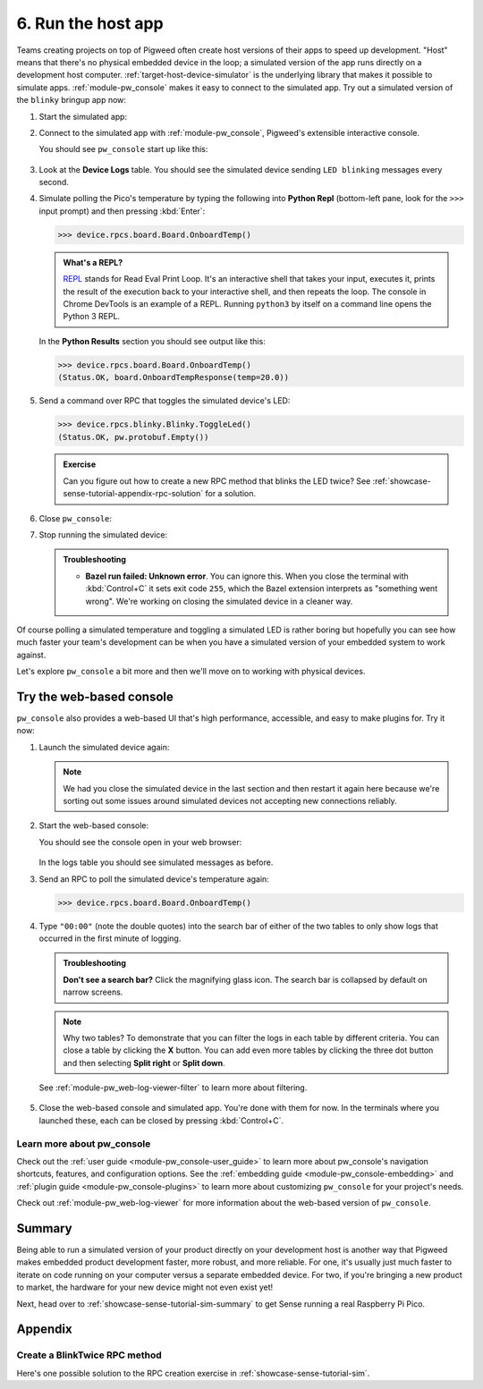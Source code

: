.. _showcase-sense-tutorial-sim:

===================
6. Run the host app
===================
Teams creating projects on top of Pigweed often create host versions of
their apps to speed up development. "Host" means that there's no physical
embedded device in the loop; a simulated version of the app runs directly
on a development host computer. :ref:`target-host-device-simulator` is the
underlying library that makes it possible to simulate apps.
:ref:`module-pw_console` makes it easy to connect to the simulated app. Try
out a simulated version of the ``blinky`` bringup app now:

.. _REPL: https://en.wikipedia.org/wiki/Read%E2%80%93eval%E2%80%93print_loop

#. Start the simulated app:

   .. tab-set::

      .. tab-item:: VS Code
         :sync: vsc

         #. In **Bazel Build Targets** expand **//apps/blinky**, then
            right-click **:simulator_blinky (host_device_simulator_binary)**,
            then select **Run target**.

            .. admonition:: Extra macOS setup

               If you see **Do you want the application "bazel" to accept incoming
               network connections?** click **Allow**. The simulated device needs
               to connect to local ports.

               .. figure:: https://storage.googleapis.com/pigweed-media/sense/accept_incoming_network_connections.png

            .. figure:: https://storage.googleapis.com/pigweed-media/sense/20240802/run_target.png

            You should see output like this:

            .. code-block:: console

               # ...
               INFO: Running command line: bazel-bin/apps/blinky/simulator_blinky
               Awaiting connection on port 33000

            (Your exact port may be different; that's OK.)

         #. Keep this process running. This process is your simulated device.
            It's listening on a local port for connections. In the next step
            you connect to the simulated device over the local port.

      .. tab-item:: CLI
         :sync: cli

         #. Run the following command. You should see
            ``Awaiting connection on port XXXXX``.

            .. code-block:: console

               $ bazelisk run //apps/blinky:simulator_blinky
               INFO: Analyzed target //apps/blinky:simulator_blinky (0 packages loaded, 0 targets configured).
               INFO: Found 1 target...
               Target //apps/blinky:simulator_blinky up-to-date:
                 bazel-bin/apps/blinky/simulator_blinky
               INFO: Elapsed time: 0.140s, Critical Path: 0.00s
               INFO: 1 process: 1 internal.
               INFO: Build completed successfully, 1 total action
               INFO: Running command line: bazel-bin/apps/blinky/simulator_blinky
               =====================================
               === Pigweed Sense: Host Simulator ===
               =====================================
               Simulator is now running. To connect with a console,
               either run one in a new terminal:

                  $ bazelisk run //<app>:simulator_console

               where <app> is e.g. blinky, factory, or production, or launch
               one from VSCode under the 'Bazel Build Targets' explorer tab.

               Press Ctrl-C to exit
               Awaiting connection on port 33000

            The simulated device is now running on your development host.

         #. Keep this process running. This process is your simulated device.
            It's listening on a local port for connections. In the next step
            you connect to the simulated device over the local port.

#. Connect to the simulated app with :ref:`module-pw_console`, Pigweed's
   extensible interactive console.

   .. tab-set::

      .. tab-item:: VS Code
         :sync: vsc

         In **Bazel Build Targets** right-click the
         **:simulator_console (native_binary)** (also under **//apps/blinky**)
         and then select **Run target**.

      .. tab-item:: CLI
         :sync: cli

         Open another terminal window or tab and run the following command.

         .. code-block:: console

            $ bazelisk run //apps/blinky:simulator_console

   You should see ``pw_console`` start up like this:

   .. figure:: https://storage.googleapis.com/pigweed-media/sense/20240802/simulator_console.png

#. Look at the **Device Logs** table. You should see the simulated device
   sending ``LED blinking`` messages every second.

#. Simulate polling the Pico's temperature by typing the following into
   **Python Repl** (bottom-left pane, look for the ``>>>`` input prompt)
   and then pressing :kbd:`Enter`:

   .. code-block:: pycon

      >>> device.rpcs.board.Board.OnboardTemp()

   .. admonition:: What's a REPL?

      `REPL`_ stands for Read Eval Print Loop. It's an interactive
      shell that takes your input, executes it, prints the result
      of the execution back to your interactive shell, and then
      repeats the loop. The console in Chrome DevTools is an example
      of a REPL. Running ``python3`` by itself on a command line
      opens the Python 3 REPL.

   In the **Python Results** section you should see output like this:

   .. code-block:: pycon

      >>> device.rpcs.board.Board.OnboardTemp()
      (Status.OK, board.OnboardTempResponse(temp=20.0))

#. Send a command over RPC that toggles the simulated device's LED:

   .. code-block:: pycon

      >>> device.rpcs.blinky.Blinky.ToggleLed()
      (Status.OK, pw.protobuf.Empty())

   .. admonition:: Exercise

      Can you figure out how to create a new RPC method that
      blinks the LED twice? See
      :ref:`showcase-sense-tutorial-appendix-rpc-solution`
      for a solution.

#. Close ``pw_console``:

   .. tab-set::

      .. tab-item:: VS Code
         :sync: vsc

         Press :kbd:`Ctrl+D` twice to close ``pw_console`` and then
         press any key to close the terminal that ``pw_console`` launched in.

      .. tab-item:: CLI
         :sync: cli

         Press :kbd:`Ctrl+D` twice to close ``pw_console``.

#. Stop running the simulated device:

   .. tab-set::

      .. tab-item:: VS Code
         :sync: vsc

         Press :kbd:`Ctrl+C` to close the simulated device and then
         press any key to close the terminal that it launched in.

      .. tab-item:: CLI
         :sync: cli

         Press :kbd:`Ctrl+C` to close the simulated device.

   .. admonition:: Troubleshooting

      * **Bazel run failed: Unknown error**. You can ignore this.
        When you close the terminal with :kbd:`Control+C` it sets
        exit code ``255``, which the Bazel extension interprets as
        "something went wrong". We're working on closing the simulated
        device in a cleaner way.

Of course polling a simulated temperature and toggling a simulated LED
is rather boring but hopefully you can see how much faster your team's
development can be when you have a simulated version of your embedded
system to work against.

Let's explore ``pw_console`` a bit more and then we'll move on to
working with physical devices.

.. _showcase-sense-tutorial-web:

-------------------------
Try the web-based console
-------------------------
``pw_console`` also provides a web-based UI that's high performance,
accessible, and easy to make plugins for. Try it now:

#. Launch the simulated device again:

   .. tab-set::

      .. tab-item:: VS Code
         :sync: vsc

         Start up the simulated device again by going to **Bazel Build
         Targets** right-clicking the **:simulator_blinky (host_device_simulator_binary)** target
         (under **//apps/blinky**) and then selecting **Run target**.

         .. caution::

            Make sure to run **:simulator_blinky**, not **:simulator_console**.
            The first target starts the simulated device. The second target
            attempts to connect to a simulated device. The second target naturally
            won't work if a simulated device isn't running.

      .. tab-item:: CLI
         :sync: cli

         .. code-block:: console

            $ bazelisk run //apps/blinky:simulator_blinky
            # ...
            INFO: Running command line: bazel-bin/apps/blinky/simulator_blinky
            Awaiting connection on port 33000

   .. note::

      We had you close the simulated device in the last section and then
      restart it again here because we're sorting out some issues around
      simulated devices not accepting new connections reliably.

#. Start the web-based console:

   .. tab-set::

      .. tab-item:: VS Code
         :sync: vsc

         In **Bazel Build Targets** right-click
         **:simulator_webconsole (native_binary)** (under **//apps/blinky**)
         then select **Run target**.

      .. tab-item:: CLI
         :sync: cli

         Open another terminal window or tab and run the following command.

         .. code-block:: console

            $ bazelisk run //apps/blinky:simulator_webconsole

   You should see the console open in your web browser:

   .. figure:: https://storage.googleapis.com/pigweed-media/sense/20240802/webconsole.png

   In the logs table you should see simulated messages as before.

#. Send an RPC to poll the simulated device's temperature again:

   .. code-block:: pycon

      >>> device.rpcs.board.Board.OnboardTemp()

   .. figure:: https://storage.googleapis.com/pigweed-media/sense/20240802/webconsole_repl.png

#. Type ``"00:00"`` (note the double quotes) into the search bar of either
   of the two tables to only show logs that occurred in the first minute of
   logging.

   .. admonition:: Troubleshooting

      **Don't see a search bar?** Click the magnifying glass icon. The
      search bar is collapsed by default on narrow screens.

   .. note::

      Why two tables? To demonstrate that you can filter the logs in
      each table by different criteria. You can close a table by
      clicking the **X** button. You can add even more tables by
      clicking the three dot button and then selecting **Split right**
      or **Split down**.

   See :ref:`module-pw_web-log-viewer-filter` to learn more about filtering.

   .. figure:: https://storage.googleapis.com/pigweed-media/sense/20240802/webconsole_filter.png

#. Close the web-based console and simulated app. You're done
   with them for now. In the terminals where you launched these,
   each can be closed by pressing :kbd:`Control+C`.

.. _showcase-sense-tutorial-sim-console-more:

Learn more about pw_console
===========================
Check out the :ref:`user guide <module-pw_console-user_guide>` to learn more
about pw_console's navigation shortcuts, features, and configuration options.
See the :ref:`embedding guide <module-pw_console-embedding>` and
:ref:`plugin guide <module-pw_console-plugins>` to learn more about
customizing ``pw_console`` for your project's needs.

Check out :ref:`module-pw_web-log-viewer` for more information about the
web-based version of ``pw_console``.

.. _showcase-sense-tutorial-sim-summary:

-------
Summary
-------
Being able to run a simulated version of your product directly on your
development host is another way that Pigweed makes embedded product
development faster, more robust, and more reliable. For one, it's usually
just much faster to iterate on code running on your computer versus a
separate embedded device. For two, if you're bringing a new product to
market, the hardware for your new device might not even exist yet!

Next, head over to :ref:`showcase-sense-tutorial-sim-summary` to
get Sense running a real Raspberry Pi Pico.

--------
Appendix
--------

.. _showcase-sense-tutorial-appendix-rpc-solution:

Create a BlinkTwice RPC method
==============================
Here's one possible solution to the RPC creation exercise in
:ref:`showcase-sense-tutorial-sim`.

.. tab-set::

   .. tab-item:: blinky.proto

      Declare a ``BlinkTwice()`` protobuf method and
      ``BlinkTwiceRequest`` protobuf message.

      .. code-block:: protobuf

         // //modules/blinky/blinky.proto

         Service Blinky {
           // ...
           rpc BlinkTwice(BlinkTwiceRequest) returns (pw.protobuf.Empty);
           // ...
         }

         message BlinkIdleResponse {
           // ...
         }

         message BlinkTwiceRequest {}

         message BlinkRequest {
           // ...
         }

   .. tab-item:: service.h

      Declare the method handler in the RPC server.

      .. code-block:: c++

         // //modules/blinky/service.h

         // ...

         pw::Status Blink(const blinky_BlinkRequest& request, pw_protobuf_Empty&);

         pw::Status BlinkTwice(const blinky_BlinkTwiceRequest&, pw_protobuf_Empty&);

         pw::Status Pulse(const blinky_CycleRequest& request, pw_protobuf_Empty&);

         // ...

   .. tab-item:: service.cc

      Implement the method handler in the RPC server.

      .. code-block:: c++

         // //modules/blinky/service.cc

         pw::Status BlinkyService::Blink(const blinky_BlinkRequest& request,
                                         pw_protobuf_Empty&) {
           // ...
         }

         pw::Status BlinkyService::BlinkTwice(const blinky_BlinkTwiceRequest&,
                                              pw_protobuf_Empty&) {
           return blinky_.BlinkTwice();
         }

         pw::Status BlinkyService::Pulse(const blinky_CycleRequest& request,
                                         pw_protobuf_Empty&) {
           // ...
         }

   .. tab-item:: blinky.h

      Declare the ``BlinkTwice()`` hardware abstraction layer (HAL) method.

      .. code-block:: c++

         // //modules/blinky/blinky.h

         // ...
         namespace am {
          public:
           // ...
           pw::Status::BlinkTwice() PW_LOCKS_EXCLUDED(lock_);
           // ...
         }  // namespace am


   .. tab-item:: blinky.cc

      Implement the ``BlinkTwice()`` HAL method.

      .. code-block:: c++

         // //modules/blinky/blinky.cc

         pw::Status Blinky::Blink(uint32_t blink_count, uint32_t interval_ms) {
           // ...
         }

         pw::Status Blinky::BlinkTwice() {
           uint32_t num_toggles = 4;
           uint32_t interval_ms = 1000;
           PW_LOG_INFO(
               "Blinking %u times at a %ums interval", num_toggles / 2, interval_ms);
           pw::chrono::SystemClock::duration interval =
               pw::chrono::SystemClock::for_at_least(
                   std::chrono::milliseconds(interval_ms));
           timer_.Cancel();
           {
             std::lock_guard lock(lock_);
             monochrome_led_->TurnOff();
             num_toggles_ = num_toggles;
             interval_ = interval;
           }
           return ScheduleToggle();
         }

         void Blinky::Pulse(uint32_t interval_ms) {
           // ...
         }

